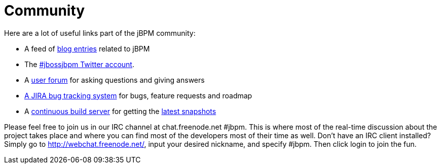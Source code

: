 = Community


Here are a lot of useful links part of the jBPM community:

* A feed of http://planet.jboss.org/view/feed.seam?name=jbossjbpm[blog entries] related to jBPM
* The http://twitter.com/jbossjbpm[#jbossjbpm Twitter account].
* A http://www.jboss.com/index.html?module=bb&amp;op=viewforum&amp;f=217[user forum] for asking questions and giving answers
* https://jira.jboss.org/jira/browse/JBPM[A JIRA bug tracking system] for bugs, feature requests and roadmap
* A https://hudson.jboss.org/hudson/job/jBPM/[continuous build server] for getting the https://hudson.jboss.org/hudson/job/jBPM/lastSuccessfulBuild/artifact/jbpm-distribution/target/[latest snapshots]


Please feel free to join us in our IRC channel at chat.freenode.net #jbpm.
This is where most of the real-time discussion about the project takes place and where you can find most of the developers most of their time as well.
Don't have an IRC client installed? Simply go to http://webchat.freenode.net/, input your desired nickname, and specify #jbpm.
Then click login to join the fun.
